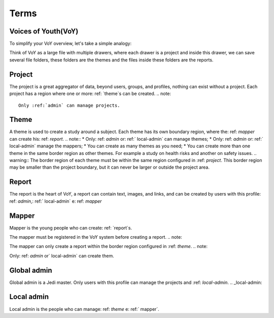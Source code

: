 Terms
=====

.. _voy:

Voices of Youth(VoY)
--------------------
To simplify your VoY overview, let's take a simple analogy:

Think of VoY as a large file with multiple drawers, where each drawer is a project and inside this drawer, we can save several file folders, these folders are the themes and the files inside these folders are the reports.

.. _project:

Project
-------
The project is a great aggregator of data, beyond users, groups, and profiles, nothing can exist without a project.
Each project has a region where one or more: ref: `theme`s can be created.
.. note::
   Only :ref:`admin` can manage projects.
.. _theme:

Theme
-----
A theme is used to create a study around a subject. Each theme has its own boundary region, where the: ref: `mapper` can create his: ref: `report`.
.. note::
* Only: ref: `admin` or: ref:` local-admin` can manage themes;
* Only: ref: `admin` or: ref:` local-admin` manage the mappers;
* You can create as many themes as you need;
* You can create more than one theme in the same border region as other themes. For example a study on health risks and another on safety issues.
.. warning::
The border region of each theme must be within the same region configured in :ref: `project`. This border region may be smaller than the project boundary, but it can never be larger or outside the project area.

.. _report:

Report
------

The report is the heart of VoY, a report can contain text, images, and links, and can be created by users with this profile: ref: `admin`,: ref:` local-admin` e: ref: `mapper`

.. _mapper:

Mapper
------
Mapper is the young people who can create: ref: `report`s.

.. note::
The mapper must be registered in the VoY system before creating a report.
.. note::

The mapper can only create a report within the border region configured in :ref: `theme`.
.. note::

Only: ref: `admin` or` local-admin` can create them.

.. _admin:

Global admin
------------
Global admin is a Jedi master. Only users with this profile can manage the projects and :ref: `local-admin`.
.. _local-admin:

Local admin
-----------
Local admin is the people who can manage: ref: `theme` e: ref:` mapper`.
